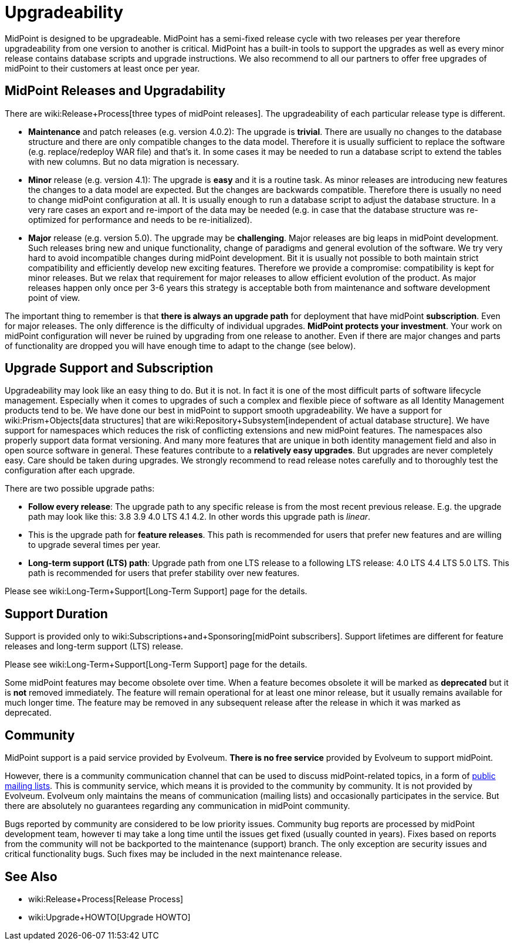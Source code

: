= Upgradeability
:page-wiki-name: Upgradeability
:page-wiki-id: 14745847
:page-wiki-metadata-create-user: semancik
:page-wiki-metadata-create-date: 2014-04-11T09:53:44.417+02:00
:page-wiki-metadata-modify-user: semancik
:page-wiki-metadata-modify-date: 2020-03-11T17:14:31.311+01:00
:page-upkeep-status: orange
:page-upkeep-note: Reword? Restructure?

MidPoint is designed to be upgradeable.
MidPoint has a semi-fixed release cycle with two releases per year therefore upgradeability from one version to another is critical.
MidPoint has a built-in tools to support the upgrades as well as every minor release contains database scripts and upgrade instructions.
We also recommend to all our partners to offer free upgrades of midPoint to their customers at least once per year.

== MidPoint Releases and Upgradability

There are wiki:Release+Process[three types of midPoint releases]. The upgradeability of each particular release type is different.

* *Maintenance* and patch releases (e.g. version 4.0.2): The upgrade is *trivial*. There are usually no changes to the database structure and there are only compatible changes to the data model.
Therefore it is usually sufficient to replace the software (e.g. replace/redeploy WAR file) and that's it.
In some cases it may be needed to run a database script to extend the tables with new columns.
But no data migration is necessary.

* *Minor* release (e.g. version 4.1): The upgrade is *easy* and it is a routine task.
As minor releases are introducing new features the changes to a data model are expected.
But the changes are backwards compatible.
Therefore there is usually no need to change midPoint configuration at all.
It is usually enough to run a database script to adjust the database structure.
In a very rare cases an export and re-import of the data may be needed (e.g. in case that the database structure was re-optimized for performance and needs to be re-initialized).

* *Major* release (e.g. version 5.0).
The upgrade may be *challenging*. Major releases are big leaps in midPoint development.
Such releases bring new and unique functionality, change of paradigms and general evolution of the software.
We try very hard to avoid incompatible changes during midPoint development.
Bit it is usually not possible to both maintain strict compatibility and efficiently develop new exciting features.
Therefore we provide a compromise: compatibility is kept for minor releases.
But we relax that requirement for major releases to allow efficient evolution of the product.
As major releases happen only once per 3-6 years this strategy is acceptable both from maintenance and software development point of view.

The important thing to remember is that *there is always an upgrade path* for deployment that have midPoint *subscription*. Even for major releases.
The only difference is the difficulty of individual upgrades.
*MidPoint protects your investment*. Your work on midPoint configuration will never be ruined by upgrading from one release to another.
Even if there are major changes and parts of functionality are dropped you will have enough time to adapt to the change (see below).


== Upgrade Support and Subscription

Upgradeability may look like an easy thing to do.
But it is not.
In fact it is one of the most difficult parts of software lifecycle management.
Especially when it comes to upgrades of such a complex and flexible piece of software as all Identity Management products tend to be.
We have done our best in midPoint to support smooth upgradeability.
We have a support for wiki:Prism+Objects[data structures] that are wiki:Repository+Subsystem[independent of actual database structure]. We have support for namespaces which reduces the risk of conflicting extensions and new midPoint features.
The namespaces also properly support data format versioning.
And many more features that are unique in both identity management field and also in open source software in general.
These features contribute to a *relatively easy upgrades*. But upgrades are never completely easy.
Care should be taken during upgrades.
We strongly recommend to read release notes carefully and to thoroughly test the configuration after each upgrade.

There are two possible upgrade paths:

* *Follow every release*: The upgrade path to any specific release is from the most recent previous release.
E.g. the upgrade path may look like this: 3.8  3.9  4.0 LTS  4.1  4.2. In other words this upgrade path is _linear_.

* This is the upgrade path for *feature releases*. This path is recommended for users that prefer new features and are willing to upgrade several times per year.

* *Long-term support (LTS) path*: Upgrade path from one LTS release to a following LTS release: 4.0 LTS  4.4 LTS  5.0 LTS.
This path is recommended for users that prefer stability over new features.

Please see wiki:Long-Term+Support[Long-Term Support] page for the details.


== Support Duration

Support is provided only to wiki:Subscriptions+and+Sponsoring[midPoint subscribers]. Support lifetimes are different for feature releases and long-term support (LTS) release.

Please see wiki:Long-Term+Support[Long-Term Support] page for the details.

Some midPoint features may become obsolete over time.
When a feature becomes obsolete it will be marked as *deprecated* but it is *not* removed immediately.
The feature will remain operational for at least one minor release, but it usually remains available for much longer time.
The feature may be removed in any subsequent release after the release in which it was marked as deprecated.


== Community

MidPoint support is a paid service provided by Evolveum.
*There is no free service* provided by Evolveum to support midPoint.

However, there is a community communication channel that can be used to discuss midPoint-related topics, in a form of xref:/community/mailing-lists/[public mailing lists]. This is community service, which means it is provided to the community by community.
It is not provided by Evolveum.
Evolveum only maintains the means of communication (mailing lists) and occasionally participates in the service.
But there are absolutely no guarantees regarding any communication in midPoint community.

Bugs reported by community are considered to be low priority issues.
Community bug reports are processed by midPoint development team, however ti may take a long time until the issues get fixed (usually counted in years).
Fixes based on reports from the community will not be backported to the maintenance (support) branch.
The only exception are security issues and critical functionality bugs.
Such fixes may be included in the next maintenance release.


== See Also

* wiki:Release+Process[Release Process]

* wiki:Upgrade+HOWTO[Upgrade HOWTO]